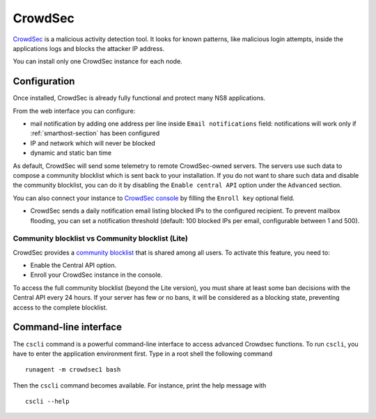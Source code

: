 ========
CrowdSec
========

`CrowdSec <https://www.crowdsec.net/>`_ is a malicious activity detection tool.
It looks for known patterns, like malicious login attempts, inside the applications logs
and blocks the attacker IP address.

You can install only one CrowdSec instance for each node.
 

Configuration
=============

Once installed, CrowdSec is already fully functional and protect many NS8 applications.
 
From the web interface you can configure:

* mail notification by adding one address per line inside ``Email notifications`` field:
  notifications will work only if :ref:`smarthost-section` has been configured

* IP and network which will never be blocked

* dynamic and static ban time

As default, CrowdSec will send some telemetry to remote CrowdSec-owned servers.
The servers use such data to compose a community blocklist which is sent back to your installation.
If you do not want to share such data and disable the community blocklist, you can do it by
disabling the ``Enable central API`` option under the ``Advanced`` section.

You can also connect your instance to `CrowdSec console <https://app.crowdsec.net>`_
by filling the ``Enroll key`` optional field.

* CrowdSec sends a daily notification email listing blocked IPs to the configured recipient. 
  To prevent mailbox flooding, you can set a notification threshold 
  (default: 100 blocked IPs per email, configurable between 1 and 500).

Community blocklist vs Community blocklist (Lite)
^^^^^^^^^^^^^^^^^^^^^^^^^^^^^^^^^^^^^^^^^^^^^^^^^
CrowdSec provides a `community blocklist <https://docs.crowdsec.net/docs/next/central_api/community_blocklist>`_  that is shared among all users. To activate this feature, you need to:

- Enable the Central API option.
- Enroll your CrowdSec instance in the console.

To access the full community blocklist (beyond the Lite version), you must share at least some ban decisions with the Central API every 24 hours. 
If your server has few or no bans, it will be considered as a blocking state, preventing access to the complete blocklist.

Command-line interface
======================

The ``cscli`` command is a powerful command-line interface to access
advanced Crowdsec functions. To run ``cscli``, you have to enter the
application environment first. Type in a root shell the following command

::

  runagent -m crowdsec1 bash

Then the ``cscli`` command becomes available. For instance, print the help
message with

::

  cscli --help
